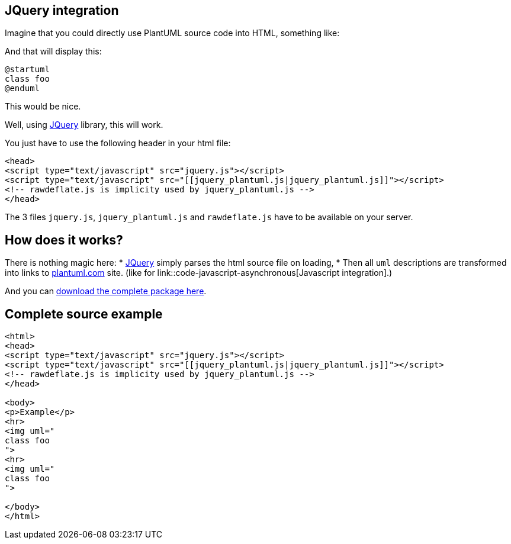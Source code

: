 == JQuery integration

Imagine that you could directly use PlantUML source code into HTML, something like:


And that will display this:

[source, plantuml]
----
@startuml
class foo
@enduml
----

This would be nice.


Well, using http://jquery.com/[JQuery] library, this will work.

You just have to use the following header in your html file:

----
<head>
<script type="text/javascript" src="jquery.js"></script>
<script type="text/javascript" src="[[jquery_plantuml.js|jquery_plantuml.js]]"></script>
<!-- rawdeflate.js is implicity used by jquery_plantuml.js -->
</head>
----


The 3 files `+jquery.js+`, `+jquery_plantuml.js+` and `+rawdeflate.js+` have
to be available on your server.



== How does it works?
There is nothing magic here:
* http://jquery.com/[JQuery] simply parses the html source file on loading,
* Then all `+uml+` descriptions are transformed into links to http://www.plantuml.com[plantuml.com] site. (like for link::code-javascript-asynchronous[Javascript integration].)

And you can http://sourceforge.net/projects/plantuml/files/jquery_plantuml.zip/download[download the complete package here].



== Complete source example

----
<html>
<head>
<script type="text/javascript" src="jquery.js"></script>
<script type="text/javascript" src="[[jquery_plantuml.js|jquery_plantuml.js]]"></script>
<!-- rawdeflate.js is implicity used by jquery_plantuml.js -->
</head>

<body>
<p>Example</p>
<hr>
<img uml="
class foo
">
<hr>
<img uml="
class foo
">

</body>
</html>
----



